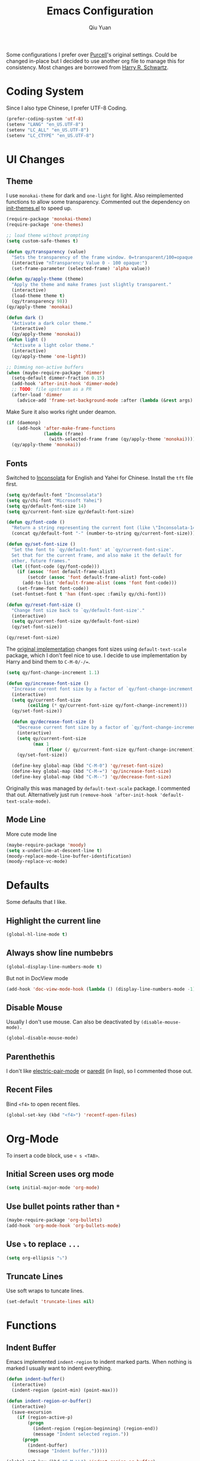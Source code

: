 #+TITLE: Emacs Configuration
#+AUTHOR: Qiu Yuan
#+EMAIL: yqiuac@cse.ust.hk
#+OPTIONS: toc:nil num:nil

Some configurations I prefer over [[https://github.com/purcell/emacs.d][Purcell]]'s original settings.
Could be changed in-place but I decided to use another org file to manage this for consistency.
Most changes are borrowed from [[https://github.com/hrs/dotfiles/blob/master/emacs/.emacs.d/configuration.org][Harry R. Schwartz]].

* Coding System
  Since I also type Chinese, I prefer UTF-8 Coding.
  #+BEGIN_SRC emacs-lisp
  (prefer-coding-system 'utf-8)
  (setenv "LANG" "en_US.UTF-8")
  (setenv "LC_ALL" "en_US.UTF-8")
  (setenv "LC_CTYPE" "en_US.UTF-8")
  #+END_SRC

* UI Changes
** Theme
   I use =monokai-theme= for dark and =one-light= for light.
   Also reimplemented functions to allow some transparency.
   Commented out the dependency on [[file:lisp/init-themes.el][init-themes.el]] to speed up.
   #+BEGIN_SRC emacs-lisp
  (require-package 'monokai-theme)
  (require-package 'one-themes)

  ;; load theme without prompting
  (setq custom-safe-themes t)

  (defun qy/transparency (value)
    "Sets the transparency of the frame window. 0=transparent/100=opaque."
    (interactive "nTransparency Value 0 - 100 opaque:")
    (set-frame-parameter (selected-frame) 'alpha value))

  (defun qy/apply-theme (theme)
    "Apply the theme and make frames just slightly transparent."
    (interactive)
    (load-theme theme t)
    (qy/transparency 98))
  (qy/apply-theme 'monokai)

  (defun dark ()
    "Activate a dark color theme."
    (interactive)
    (qy/apply-theme 'monokai))
  (defun light ()
    "Activate a light color theme."
    (interactive)
    (qy/apply-theme 'one-light))

  ;; Dimming non-active buffers
  (when (maybe-require-package 'dimmer)
    (setq-default dimmer-fraction 0.15)
    (add-hook 'after-init-hook 'dimmer-mode)
    ;; TODO: file upstream as a PR
    (after-load 'dimmer
      (advice-add 'frame-set-background-mode :after (lambda (&rest args) (dimmer-process-all)))))
   #+END_SRC
   Make Sure it also works right under deamon.
   #+BEGIN_SRC emacs-lisp
  (if (daemonp)
      (add-hook 'after-make-frame-functions
                (lambda (frame)
                  (with-selected-frame frame (qy/apply-theme 'monokai))))
    (qy/apply-theme 'monokai))
   #+END_SRC
** Fonts
   Switched to [[https://fonts.google.com/specimen/Inconsolata][Inconsolata]] for English and Yahei for Chinese.
   Install the =tft= file first.
   #+BEGIN_SRC emacs-lisp
  (setq qy/default-font "Inconsolata")
  (setq qy/chi-font "Microsoft Yahei")
  (setq qy/default-font-size 14)
  (setq qy/current-font-size qy/default-font-size)

  (defun qy/font-code ()
    "Return a string representing the current font (like \"Inconsolata-14\")."
    (concat qy/default-font "-" (number-to-string qy/current-font-size)))

  (defun qy/set-font-size ()
    "Set the font to `qy/default-font' at `qy/current-font-size'.
    Set that for the current frame, and also make it the default for
    other, future frames."
    (let ((font-code (qy/font-code)))
      (if (assoc 'font default-frame-alist)
          (setcdr (assoc 'font default-frame-alist) font-code)
        (add-to-list 'default-frame-alist (cons 'font font-code)))
      (set-frame-font font-code))
    (set-fontset-font t 'han (font-spec :family qy/chi-font)))

  (defun qy/reset-font-size ()
    "Change font size back to `qy/default-font-size'."
    (interactive)
    (setq qy/current-font-size qy/default-font-size)
    (qy/set-font-size))

  (qy/reset-font-size)
   #+END_SRC
   The [[file:lisp/init-gui-frames.el::89][original implementation]] changes font sizes using =default-text-scale= package, which I don't feel nice to use. I decide to use implementation by Harry and bind them to =C-M-0/-/==.
   #+BEGIN_SRC emacs-lisp
  (setq qy/font-change-increment 1.1)

  (defun qy/increase-font-size ()
    "Increase current font size by a factor of `qy/font-change-increment'."
    (interactive)
    (setq qy/current-font-size
          (ceiling (* qy/current-font-size qy/font-change-increment)))
    (qy/set-font-size))

    (defun qy/decrease-font-size ()
      "Decrease current font size by a factor of `qy/font-change-increment', down to a minimum size of 1."
      (interactive)
      (setq qy/current-font-size
            (max 1
                 (floor (/ qy/current-font-size qy/font-change-increment))))
      (qy/set-font-size))

    (define-key global-map (kbd "C-M-0") 'qy/reset-font-size)
    (define-key global-map (kbd "C-M-=") 'qy/increase-font-size)
    (define-key global-map (kbd "C-M--") 'qy/decrease-font-size)
   #+END_SRC
   Originally this was managed by =default-text-scale= package. I commented that out. Alternatively just run =(remove-hook 'after-init-hook 'default-text-scale-mode)=.
** Mode Line
   More cute mode line
   #+BEGIN_SRC emacs-lisp
  (maybe-require-package 'moody)
  (setq x-underline-at-descent-line t)
  (moody-replace-mode-line-buffer-identification)
  (moody-replace-vc-mode)
   #+END_SRC

* Defaults
  Some defaults that I like.
** Highlight the current line
   #+BEGIN_SRC emacs-lisp
  (global-hl-line-mode t)
   #+END_SRC

** Always show line numbebrs
   #+BEGIN_SRC emacs-lisp
  (global-display-line-numbers-mode t)
   #+END_SRC
   But not in DocView mode
   #+BEGIN_SRC emacs-lisp
(add-hook 'doc-view-mode-hook (lambda () (display-line-numbers-mode -1)))
   #+END_SRC

** Disable Mouse
   Usually I don't use mouse. Can also be deactivated by =(disable-mouse-mode).=
   #+BEGIN_SRC emacs-lisp
  (global-disable-mouse-mode)
   #+END_SRC

** Parenthethis
   I don't like [[file:lisp/init-editing-utils.el::7][electric-pair-mode]] or [[file:lisp/init-editing-utils.el::167][paredit]] (in lisp), so I commented those out.

** Recent Files
   Bind =<f4>= to open recent files.
   #+BEGIN_SRC emacs-lisp
  (global-set-key (kbd "<f4>") 'recentf-open-files)
   #+END_SRC

* Org-Mode
  To insert a code block, use =< s <TAB>=.
** Initial Screen uses org mode
   #+BEGIN_SRC emacs-lisp
  (setq initial-major-mode 'org-mode)
   #+END_SRC

** Use bullet points rather than =*=
   #+BEGIN_SRC emacs-lisp
  (maybe-require-package 'org-bullets)
  (add-hook 'org-mode-hook 'org-bullets-mode)
   #+END_SRC

** Use =⤵= to replace =...=
   #+BEGIN_SRC emacs-lisp
  (setq org-ellipsis "⤵")
   #+END_SRC

** Truncate Lines
   Use soft wraps to tuncate lines.
   #+BEGIN_SRC emacs-lisp
   (set-default 'truncate-lines nil)
   #+END_SRC
* Functions
** Indent Buffer
   Emacs implemented =indent-region= to indent marked parts. When nothing is marked I usually want to indent everything.
   #+BEGIN_SRC emacs-lisp
     (defun indent-buffer()
       (interactive)
       (indent-region (point-min) (point-max)))

     (defun indent-region-or-buffer()
       (interactive)
       (save-excursion
         (if (region-active-p)
             (progn
               (indent-region (region-beginning) (region-end))
               (message "Indent selected region."))
           (progn
             (indent-buffer)
             (message "Indent buffer.")))))

     (global-set-key (kbd "C-M-\\") 'indent-region-or-buffer)
   #+END_SRC
* Others
** Undo-tree
   This is usually helpful for me.
   Toggle on visualizing differences and timestamps in seperate buffers.
   #+BEGIN_SRC emacs-lisp
  (require-package 'undo-tree)
  (add-hook 'after-init-hook 'global-undo-tree-mode)
  (setq undo-tree-visualizer-diff t)
  (setq undo-tree-visualizer-timestamps t)
  (after-load 'undo-tree
    (diminish 'undo-tree-mode))
   #+END_SRC
   Use =C-/= to do normal undo and =C-x u= to get undo-tree, nevigate and =q= to quit.
** doc-view mode
   Already in official release, but need to insall =gs= to get it work.

